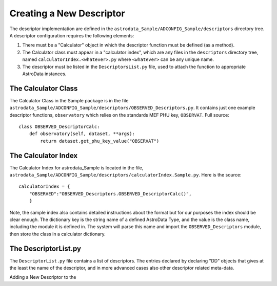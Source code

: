 Creating a New Descriptor
!!!!!!!!!!!!!!!!!!!!!!!!!!

The descriptor implementation are defined in the
``astrodata_Sample/ADCONFIG_Sample/descriptors`` directory tree. A descriptor
configuration requires the following elements:

1. There must be a "Calculator" object in which the descriptor function must be
   defined (as a method).

2. The Calculator class must appear in a "calculator index", which are any files
   in the ``descriptors`` directory tree, named ``calculatorIndex.<whatever>.py``
   where ``<whatever>`` can be any unique name.

3. The descriptor must be listed in the ``DescriptorsList.py`` file, used to
   attach the function to appropriate AstroData instances.

The Calculator Class
@@@@@@@@@@@@@@@@@@@@@

The Calculator Class in the Sample package is in the file
``astrodata_Sample/ADCONFIG_Sample/descriptors/OBSERVED_Descriptors.py``.
It contains just one example descriptor functions, ``observatory`` which relies
on the standards MEF PHU key, ``OBSERVAT``. Full source::

    class OBSERVED_DescriptorCalc:
        def observatory(self, dataset, **args):
            return dataset.get_phu_key_value("OBSERVAT")

The Calculator Index
@@@@@@@@@@@@@@@@@@@@@

The Calculator Index for astrodata_Sample is located in the file,
``astrodata_Sample/ADCONFIG_Sample/descriptors/calculatorIndex.Sample.py``.
Here is the source::

    calculatorIndex = {
        "OBSERVED":"OBSERVED_Descriptors.OBSERVED_DescriptorCalc()",
        }
    
Note, the sample index also contains detailed instructions about the format but
for our purposes the index should be clear enough.  The dictionary key is the
string name of a defined AstroData Type, and the value is the class name,
including the module it is defined in.  The system will parse this name and
import the ``OBSERVED_Descriptors`` module, then store the class in a calculator
dictionary.

The DescriptorList.py
@@@@@@@@@@@@@@@@@@@@@@

The ``DescriptorList.py`` file contains  a list of descriptors.  The entries
declared by declaring "DD" objects that gives at the least the name of the
descriptor, and in more advanced cases also other descriptor related meta-data.

Adding a New Descriptor to the 

